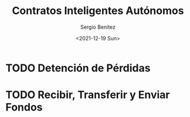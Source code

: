#+TITLE: Contratos Inteligentes Autónomos
#+DESCRIPTION: Serie que recopila una aprendizaje sobre blockchain
#+AUTHOR: Sergio Benítez
#+DATE:<2021-12-19 Sun>
#+STARTUP: fold
#+HUGO_BASE_DIR: ~/Development/suabochica-blog/
#+HUGO_SECTION: /post
#+HUGO_WEIGHT: auto
#+HUGO_AUTO_SET_LASTMOD: t

* TODO Detención de Pérdidas

* TODO Recibir, Transferir y Enviar Fondos
